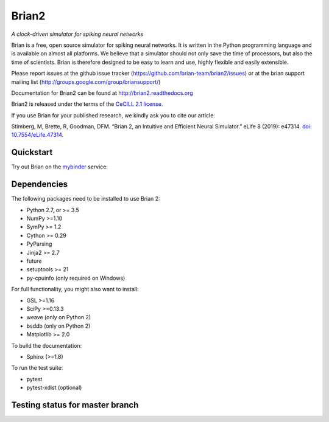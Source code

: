 Brian2
======

*A clock-driven simulator for spiking neural networks*

Brian is a free, open source simulator for spiking neural networks. It is written in the Python programming language and is available on almost all platforms. We believe that a simulator should not only save the time of processors, but also the time of scientists. Brian is therefore designed to be easy to learn and use, highly flexible and easily extensible.

Please report issues at the github issue tracker (https://github.com/brian-team/brian2/issues) or at the brian support mailing list (http://groups.google.com/group/briansupport/)

Documentation for Brian2 can be found at http://brian2.readthedocs.org

Brian2 is released under the terms of the `CeCILL 2.1 license <https://opensource.org/licenses/CECILL-2.1>`_.

If you use Brian for your published research, we kindly ask you to cite our article:

Stimberg, M, Brette, R, Goodman, DFM. “Brian 2, an Intuitive and Efficient Neural Simulator.” eLife 8 (2019): e47314. `doi: 10.7554/eLife.47314 <https://doi.org/10.7554/eLife.47314>`_.



.. image:: https://img.shields.io/pypi/v/Brian2.svg?style=flat-square
        :target: https://pypi.python.org/pypi/Brian2

.. image:: https://img.shields.io/conda/vn/conda-forge/brian2.svg
        :target: https://anaconda.org/conda-forge/brian2

.. image:: https://zenodo.org/badge/DOI/10.5281/zenodo.654861.svg
        :target: https://doi.org/10.5281/zenodo.654861

.. image:: https://archive.softwareheritage.org/badge/swh:1:rel:e3fc5d8021789afe3a31df7ca59e530510a2cc88;origin=https://github.com/brian-team/brian2.git/
    :target: https://archive.softwareheritage.org/swh:1:rel:e3fc5d8021789afe3a31df7ca59e530510a2cc88;origin=https://github.com/brian-team/brian2.git/

.. image:: https://img.shields.io/badge/Contributor%20Covenant-v1.4%20adopted-ff69b4.svg
        :target: code-of-conduct.md
        :alt: Contributor Covenant

.. image:: https://badges.gitter.im/Join%20Chat.svg
   :alt: Join the chat at https://gitter.im/brian-team/brian2
   :target: https://gitter.im/brian-team/brian2?utm_source=badge&utm_medium=badge&utm_campaign=pr-badge&utm_content=badge

Quickstart
----------
Try out Brian on the `mybinder <https://mybinder.org/>`_ service:

.. image:: http://mybinder.org/badge.svg
  :target: http://mybinder.org/v2/gh/brian-team/brian2-binder/master?filepath=index.ipynb

Dependencies
------------
The following packages need to be installed to use Brian 2:

* Python 2.7, or >= 3.5
* NumPy >=1.10
* SymPy >= 1.2
* Cython >= 0.29
* PyParsing
* Jinja2 >= 2.7
* future
* setuptools >= 21
* py-cpuinfo (only required on Windows)

For full functionality, you might also want to install:

* GSL >=1.16
* SciPy >=0.13.3
* weave (only on Python 2)
* bsddb (only on Python 2)
* Matplotlib >= 2.0

To build the documentation:

* Sphinx (>=1.8)

To run the test suite:

* pytest
* pytest-xdist (optional)

Testing status for master branch
--------------------------------

.. image:: https://img.shields.io/travis/brian-team/brian2/master.svg?style=flat-square
  :target: https://travis-ci.org/brian-team/brian2?branch=master

.. image:: https://img.shields.io/appveyor/ci/brianteam/brian2/master.svg?style=flat-square
  :target: https://ci.appveyor.com/project/brianteam/brian2/branch/master

.. image:: https://img.shields.io/coveralls/brian-team/brian2/master.svg?style=flat-square
  :target: https://coveralls.io/r/brian-team/brian2?branch=master

.. image:: https://readthedocs.org/projects/brian2/badge/?version=stable
  :target: https://brian2.readthedocs.io/en/stable/?badge=stable
  :alt: Documentation Status
